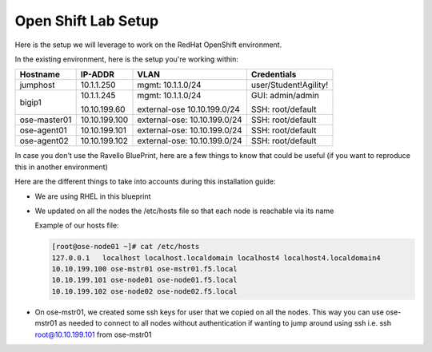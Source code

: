 Open Shift Lab Setup
====================

Here is the setup we will leverage to work on the RedHat OpenShift environment.

In the existing environment, here is the setup you're working within:

.. list-table::
  :header-rows: 1

  * - **Hostname**
    - **IP-ADDR**
    - **VLAN**
    - **Credentials**
  * - jumphost
    - 10.1.1.250
    - mgmt: 10.1.1.0/24
    - user/Student!Agility!
  * - bigip1
    - 10.1.1.245

      10.10.199.60

    - mgmt: 10.1.1.0/24

      external-ose 10.10.199.0/24
    - GUI: admin/admin

      SSH: root/default
  * - ose-master01
    - 10.10.199.100
    - external-ose: 10.10.199.0/24
    - SSH: root/default
  * - ose-agent01
    - 10.10.199.101
    - external-ose: 10.10.199.0/24
    - SSH: root/default
  * - ose-agent02
    - 10.10.199.102
    - external-ose: 10.10.199.0/24
    - SSH: root/default

In case you don't use the Ravello BluePrint, here are a few things to know
that could be useful (if you want to reproduce this in another environment)

Here are the different things to take into accounts during this installation
guide:

* We are using RHEL in this blueprint
* We updated on all the nodes the /etc/hosts file so that each node is reachable via its name

  Example of our hosts file:

  .. code-block:: console

     [root@ose-node01 ~]# cat /etc/hosts
     127.0.0.1   localhost localhost.localdomain localhost4 localhost4.localdomain4
     10.10.199.100 ose-mstr01 ose-mstr01.f5.local
     10.10.199.101 ose-node01 ose-node01.f5.local
     10.10.199.102 ose-node02 ose-node02.f5.local

* On ose-mstr01, we created some ssh keys for user that we copied on all the
  nodes. This way you can use ose-mstr01 as needed to connect to all nodes without
  authentication if wanting to jump around using ssh i.e. ssh root@10.10.199.101 from ose-mstr01
